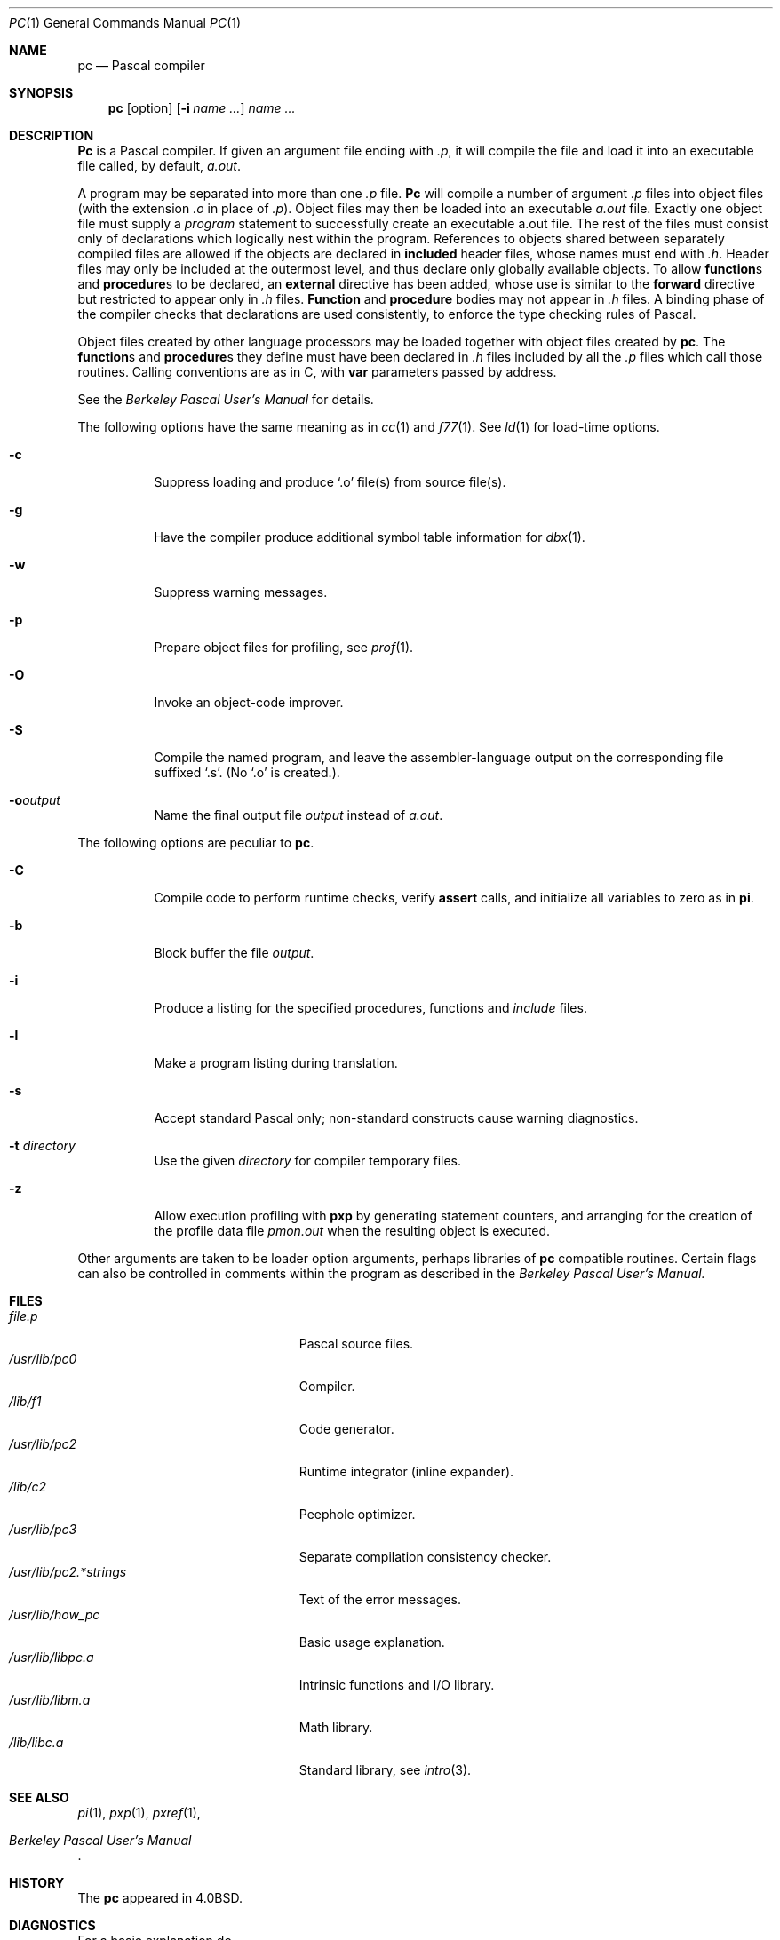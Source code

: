 .\" Copyright (c) 1980, 1990 The Regents of the University of California.
.\" All rights reserved.
.\"
.\" %sccs.include.redist.roff%
.\"
.\"     @(#)pc.1	6.4 (Berkeley) 05/09/91
.\"
.Dd 
.Dt PC 1
.Os BSD 4
.Sh NAME
.Nm \&pc
.Nd Pascal compiler
.Sh SYNOPSIS
.Nm \&pc
.Op  option
.Op Fl i Ar name \&...
.Ar name \&...
.Sh DESCRIPTION
.Nm \&Pc
is a Pascal compiler.
If given an argument file ending with
.Pa \&.p ,
it will compile the file
and load it
into an executable file called, by default,
.Pa a.out  .
.Pp
A program may be separated into more than one
.Pa \&.p
file.
.Nm \&Pc
will compile a number of argument
.Pa \&.p
files into object files (with
the extension
.Pa \&.o
in place of
.Pa \&.p ) .
Object files may then be loaded
into an executable
.Pa a.out
file.
Exactly one object file must supply a
.Ar program
statement to successfully create an executable a.out file.
The rest of the files must consist only of
declarations which logically nest within the program.
References to objects shared between separately compiled files
are allowed if the objects are declared in
.Ic included
header files, whose names must end with
.Pa \&.h .
Header files may only be included at the outermost level,
and thus declare only globally available objects.
To allow
.Ic function Ns s
and
.Ic procedure Ns s
to be declared, an
.Ic external
directive has been added, whose use is similar to the
.Ic forward
directive but restricted to appear only in
.Pa \&.h
files.
.Ic Function
and
.Ic procedure
bodies may not appear in
.Pa \&.h
files.
A binding phase of the compiler checks that declarations
are used consistently, to enforce the type checking rules of Pascal.
.Pp
Object files
created by other language processors may be loaded together with
object files created by
.Nm \&pc  .
The
.Ic function Ns s
and
.Ic procedure Ns s
they define must have been declared
in
.Pa \&.h
files included by all the
.Pa \&.p
files which call those
routines.
Calling conventions are as in C,
with
.Ic var
parameters passed by address.
.Pp
See the
.%T "Berkeley Pascal User's Manual"
for details.
.Pp
The following options have the same meaning as in
.Xr cc  1
and
.Xr f77  1  .
See
.Xr \&ld  1
for load-time options.
.Bl -tag -width indent
.It Fl c
Suppress loading and produce `.o' file(s) from source file(s).
.It Fl g
Have the compiler produce additional symbol table information for
.Xr dbx  1  .
.It Fl w
Suppress warning messages.
.It Fl p
Prepare object files for profiling, see
.Xr prof  1  .
.It Fl O
Invoke an
object-code improver.
.It Fl S
Compile the named program, and leave the
assembler-language output on the corresponding file suffixed `.s'.
(No `.o' is created.).
.It Fl o Ns Ar output
Name the final output file
.Ar output
instead of
.Pa a.out .
.El
.Pp
The following options are peculiar to
.Nm pc  .
.Bl -tag -width indent
.It Fl C
Compile code to perform runtime checks,
verify
.Ic assert
calls,
and initialize all variables to zero as in
.Nm pi  .
.It Fl b
Block buffer the file
.Ar output .
.It Fl i
Produce a listing for
the specified procedures, functions and
.Ar include
files.
.It Fl l
Make a program listing during translation.
.It Fl s
Accept standard Pascal only;
non-standard constructs cause warning diagnostics.
.It Fl t Ar directory
Use the given
.Ar directory
for compiler temporary files.
.It Fl z
Allow execution profiling with
.Nm pxp
by generating statement counters, and arranging for the
creation of the profile data file
.Pa pmon.out
when the resulting object is executed.
.El
.Pp
Other arguments
are taken
to be loader option arguments,
perhaps libraries of
.Nm \&pc
compatible routines.
Certain flags can also be controlled in comments within the program
as described in the
.%T "Berkeley Pascal User's Manual."
.Sh FILES
.Bl -tag -width /usr/lib.pc2.*strings -compact
.It Pa file.p
Pascal source files.
.It Pa /usr/lib/pc0
Compiler.
.It Pa /lib/f1
Code generator.
.It Pa /usr/lib/pc2
Runtime integrator (inline expander).
.It Pa /lib/c2
Peephole optimizer.
.It Pa /usr/lib/pc3
Separate compilation consistency checker.
.It Pa /usr/lib/pc2.*strings
Text of the error messages.
.It Pa /usr/lib/how_pc
Basic usage explanation.
.It Pa /usr/lib/libpc.a
Intrinsic functions and
.Tn I/O
library.
.It Pa /usr/lib/libm.a
Math library.
.It Pa /lib/libc.a
Standard library, see
.Xr intro 3 .
.El
.Sh SEE ALSO
.Xr \&pi 1 ,
.Xr pxp 1 ,
.Xr pxref 1 ,
.Rs
.%T "Berkeley Pascal User's Manual"
.Re
.Sh HISTORY
The
.Nm \&pc
appeared in
.Bx 4.0 .
.Sh DIAGNOSTICS
For a basic explanation do
.Pp
.Bd -literal -offset indent
pc
.Ed 
.Pp
See
.Xr \&pi 1  .
for an explanation of the error message format.
Internal errors cause messages containing the word
.Tn SNARK .
.Sh BUGS
The keyword
.Ic packed
is recognized but has no effect.
.Pp
The binder is not as strict as described here,
with regard to the rules about external declarations only
in `.h' files and including `.h' files only at the outermost level.
It will be made to perform these checks in its next incarnation,
so users are warned not to be sloppy.
.Pp
The
.Fl z
flag doesn't work for separately compiled files.
.Pp
Because the
.Fl s
option is usurped by the compiler,
it is not possible to pass the strip option to the loader.
Thus programs which are to be stripped, must be run through
.Xr strip  1
after they are compiled.
